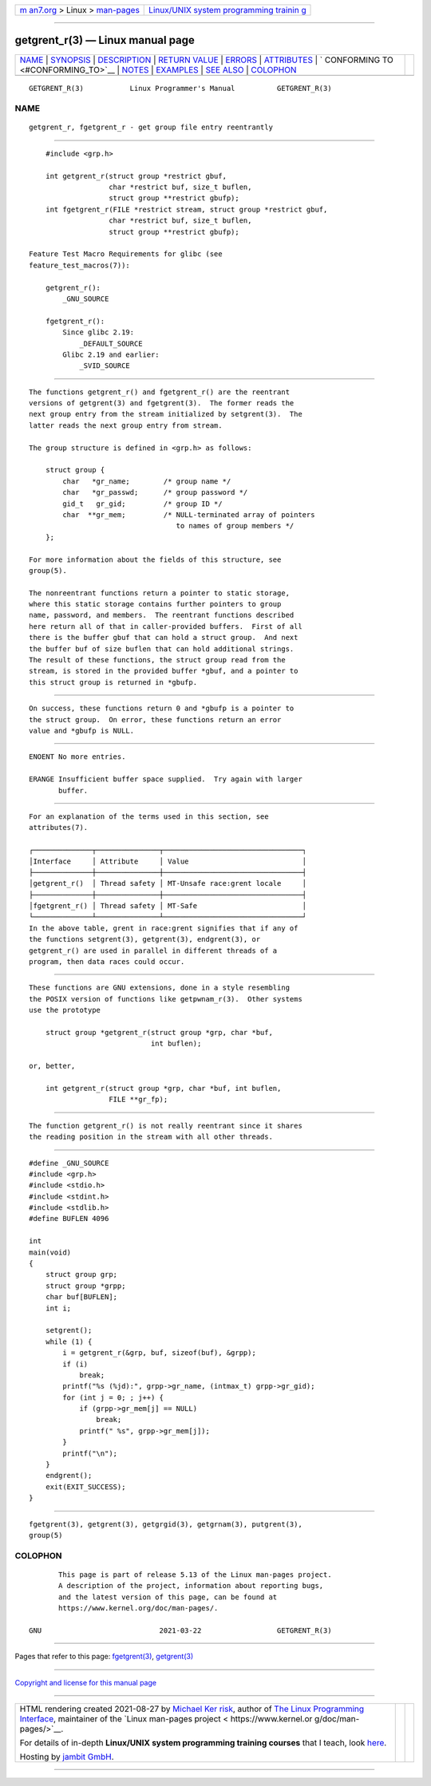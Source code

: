 .. container:: page-top

.. container:: nav-bar

   +----------------------------------+----------------------------------+
   | `m                               | `Linux/UNIX system programming   |
   | an7.org <../../../index.html>`__ | trainin                          |
   | > Linux >                        | g <http://man7.org/training/>`__ |
   | `man-pages <../index.html>`__    |                                  |
   +----------------------------------+----------------------------------+

--------------

getgrent_r(3) — Linux manual page
=================================

+-----------------------------------+-----------------------------------+
| `NAME <#NAME>`__ \|               |                                   |
| `SYNOPSIS <#SYNOPSIS>`__ \|       |                                   |
| `DESCRIPTION <#DESCRIPTION>`__ \| |                                   |
| `RETURN VALUE <#RETURN_VALUE>`__  |                                   |
| \| `ERRORS <#ERRORS>`__ \|        |                                   |
| `ATTRIBUTES <#ATTRIBUTES>`__ \|   |                                   |
| `                                 |                                   |
| CONFORMING TO <#CONFORMING_TO>`__ |                                   |
| \| `NOTES <#NOTES>`__ \|          |                                   |
| `EXAMPLES <#EXAMPLES>`__ \|       |                                   |
| `SEE ALSO <#SEE_ALSO>`__ \|       |                                   |
| `COLOPHON <#COLOPHON>`__          |                                   |
+-----------------------------------+-----------------------------------+
| .. container:: man-search-box     |                                   |
+-----------------------------------+-----------------------------------+

::

   GETGRENT_R(3)           Linux Programmer's Manual          GETGRENT_R(3)

NAME
-------------------------------------------------

::

          getgrent_r, fgetgrent_r - get group file entry reentrantly


---------------------------------------------------------

::

          #include <grp.h>

          int getgrent_r(struct group *restrict gbuf,
                         char *restrict buf, size_t buflen,
                         struct group **restrict gbufp);
          int fgetgrent_r(FILE *restrict stream, struct group *restrict gbuf,
                         char *restrict buf, size_t buflen,
                         struct group **restrict gbufp);

      Feature Test Macro Requirements for glibc (see
      feature_test_macros(7)):

          getgrent_r():
              _GNU_SOURCE

          fgetgrent_r():
              Since glibc 2.19:
                  _DEFAULT_SOURCE
              Glibc 2.19 and earlier:
                  _SVID_SOURCE


---------------------------------------------------------------

::

          The functions getgrent_r() and fgetgrent_r() are the reentrant
          versions of getgrent(3) and fgetgrent(3).  The former reads the
          next group entry from the stream initialized by setgrent(3).  The
          latter reads the next group entry from stream.

          The group structure is defined in <grp.h> as follows:

              struct group {
                  char   *gr_name;        /* group name */
                  char   *gr_passwd;      /* group password */
                  gid_t   gr_gid;         /* group ID */
                  char  **gr_mem;         /* NULL-terminated array of pointers
                                             to names of group members */
              };

          For more information about the fields of this structure, see
          group(5).

          The nonreentrant functions return a pointer to static storage,
          where this static storage contains further pointers to group
          name, password, and members.  The reentrant functions described
          here return all of that in caller-provided buffers.  First of all
          there is the buffer gbuf that can hold a struct group.  And next
          the buffer buf of size buflen that can hold additional strings.
          The result of these functions, the struct group read from the
          stream, is stored in the provided buffer *gbuf, and a pointer to
          this struct group is returned in *gbufp.


-----------------------------------------------------------------

::

          On success, these functions return 0 and *gbufp is a pointer to
          the struct group.  On error, these functions return an error
          value and *gbufp is NULL.


-----------------------------------------------------

::

          ENOENT No more entries.

          ERANGE Insufficient buffer space supplied.  Try again with larger
                 buffer.


-------------------------------------------------------------

::

          For an explanation of the terms used in this section, see
          attributes(7).

          ┌──────────────┬───────────────┬─────────────────────────────────┐
          │Interface     │ Attribute     │ Value                           │
          ├──────────────┼───────────────┼─────────────────────────────────┤
          │getgrent_r()  │ Thread safety │ MT-Unsafe race:grent locale     │
          ├──────────────┼───────────────┼─────────────────────────────────┤
          │fgetgrent_r() │ Thread safety │ MT-Safe                         │
          └──────────────┴───────────────┴─────────────────────────────────┘
          In the above table, grent in race:grent signifies that if any of
          the functions setgrent(3), getgrent(3), endgrent(3), or
          getgrent_r() are used in parallel in different threads of a
          program, then data races could occur.


-------------------------------------------------------------------

::

          These functions are GNU extensions, done in a style resembling
          the POSIX version of functions like getpwnam_r(3).  Other systems
          use the prototype

              struct group *getgrent_r(struct group *grp, char *buf,
                                       int buflen);

          or, better,

              int getgrent_r(struct group *grp, char *buf, int buflen,
                             FILE **gr_fp);


---------------------------------------------------

::

          The function getgrent_r() is not really reentrant since it shares
          the reading position in the stream with all other threads.


---------------------------------------------------------

::

          #define _GNU_SOURCE
          #include <grp.h>
          #include <stdio.h>
          #include <stdint.h>
          #include <stdlib.h>
          #define BUFLEN 4096

          int
          main(void)
          {
              struct group grp;
              struct group *grpp;
              char buf[BUFLEN];
              int i;

              setgrent();
              while (1) {
                  i = getgrent_r(&grp, buf, sizeof(buf), &grpp);
                  if (i)
                      break;
                  printf("%s (%jd):", grpp->gr_name, (intmax_t) grpp->gr_gid);
                  for (int j = 0; ; j++) {
                      if (grpp->gr_mem[j] == NULL)
                          break;
                      printf(" %s", grpp->gr_mem[j]);
                  }
                  printf("\n");
              }
              endgrent();
              exit(EXIT_SUCCESS);
          }


---------------------------------------------------------

::

          fgetgrent(3), getgrent(3), getgrgid(3), getgrnam(3), putgrent(3),
          group(5)

COLOPHON
---------------------------------------------------------

::

          This page is part of release 5.13 of the Linux man-pages project.
          A description of the project, information about reporting bugs,
          and the latest version of this page, can be found at
          https://www.kernel.org/doc/man-pages/.

   GNU                            2021-03-22                  GETGRENT_R(3)

--------------

Pages that refer to this page:
`fgetgrent(3) <../man3/fgetgrent.3.html>`__, 
`getgrent(3) <../man3/getgrent.3.html>`__

--------------

`Copyright and license for this manual
page <../man3/getgrent_r.3.license.html>`__

--------------

.. container:: footer

   +-----------------------+-----------------------+-----------------------+
   | HTML rendering        |                       | |Cover of TLPI|       |
   | created 2021-08-27 by |                       |                       |
   | `Michael              |                       |                       |
   | Ker                   |                       |                       |
   | risk <https://man7.or |                       |                       |
   | g/mtk/index.html>`__, |                       |                       |
   | author of `The Linux  |                       |                       |
   | Programming           |                       |                       |
   | Interface <https:     |                       |                       |
   | //man7.org/tlpi/>`__, |                       |                       |
   | maintainer of the     |                       |                       |
   | `Linux man-pages      |                       |                       |
   | project <             |                       |                       |
   | https://www.kernel.or |                       |                       |
   | g/doc/man-pages/>`__. |                       |                       |
   |                       |                       |                       |
   | For details of        |                       |                       |
   | in-depth **Linux/UNIX |                       |                       |
   | system programming    |                       |                       |
   | training courses**    |                       |                       |
   | that I teach, look    |                       |                       |
   | `here <https://ma     |                       |                       |
   | n7.org/training/>`__. |                       |                       |
   |                       |                       |                       |
   | Hosting by `jambit    |                       |                       |
   | GmbH                  |                       |                       |
   | <https://www.jambit.c |                       |                       |
   | om/index_en.html>`__. |                       |                       |
   +-----------------------+-----------------------+-----------------------+

--------------

.. container:: statcounter

   |Web Analytics Made Easy - StatCounter|

.. |Cover of TLPI| image:: https://man7.org/tlpi/cover/TLPI-front-cover-vsmall.png
   :target: https://man7.org/tlpi/
.. |Web Analytics Made Easy - StatCounter| image:: https://c.statcounter.com/7422636/0/9b6714ff/1/
   :class: statcounter
   :target: https://statcounter.com/
